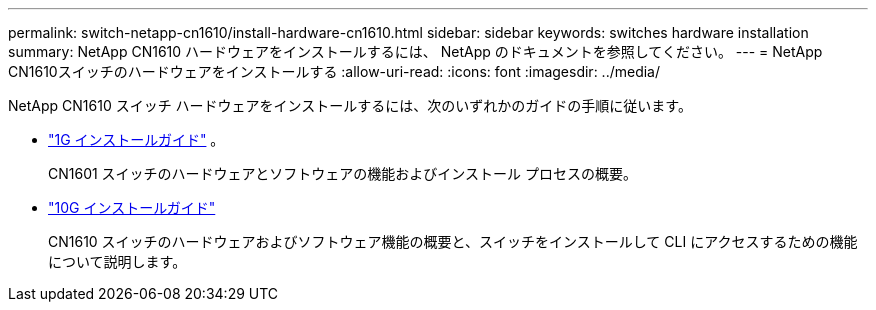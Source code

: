 ---
permalink: switch-netapp-cn1610/install-hardware-cn1610.html 
sidebar: sidebar 
keywords: switches hardware installation 
summary: NetApp CN1610 ハードウェアをインストールするには、 NetApp のドキュメントを参照してください。 
---
= NetApp CN1610スイッチのハードウェアをインストールする
:allow-uri-read: 
:icons: font
:imagesdir: ../media/


[role="lead"]
NetApp CN1610 スイッチ ハードウェアをインストールするには、次のいずれかのガイドの手順に従います。

* https://library.netapp.com/ecm/ecm_download_file/ECMP1117853["1G インストールガイド"^] 。
+
CN1601 スイッチのハードウェアとソフトウェアの機能およびインストール プロセスの概要。

* https://library.netapp.com/ecm/ecm_download_file/ECMP1117824["10G インストールガイド"^]
+
CN1610 スイッチのハードウェアおよびソフトウェア機能の概要と、スイッチをインストールして CLI にアクセスするための機能について説明します。


